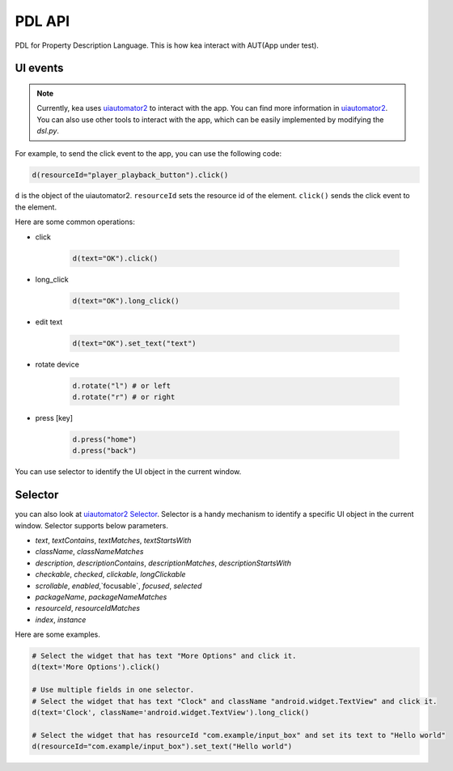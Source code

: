 .. _pdl_api:

PDL API 
=================

PDL for Property Description Language. This is how kea interact with AUT(App under test).

UI events
-----------------

.. note::

   Currently, kea uses `uiautomator2 <https://github.com/openatx/uiautomator2>`_ to interact with the app.
   You can find more information in `uiautomator2 <https://github.com/openatx/uiautomator2>`_.
   You can also use other tools to interact with the app, which can be easily implemented by modifying the `dsl.py`.

For example, to send the click event to the app, you can use the following code:

.. code-block:: Python

   d(resourceId="player_playback_button").click()


``d`` is the object of the uiautomator2.
``resourceId`` sets the resource id of the element.
``click()`` sends the click event to the element.

Here are some common operations:

* click

   .. code-block:: Python

      d(text="OK").click()
  
* long_click

   .. code-block:: Python

      d(text="OK").long_click()

* edit text

   .. code-block:: Python

      d(text="OK").set_text("text")

* rotate device

   .. code-block:: Python

      d.rotate("l") # or left
      d.rotate("r") # or right

* press [key]

   .. code-block:: Python

      d.press("home")
      d.press("back")

You can use selector to identify the UI object in the current window.

Selector 
---------------------

you can also look at `uiautomator2 Selector <https://github.com/openatx/uiautomator2?tab=readme-ov-file#selector>`_.
Selector is a handy mechanism to identify a specific UI object in the current window.  
Selector supports below parameters.

*  `text`, `textContains`, `textMatches`, `textStartsWith`
*  `className`, `classNameMatches`
*  `description`, `descriptionContains`, `descriptionMatches`, `descriptionStartsWith`
*  `checkable`, `checked`, `clickable`, `longClickable`
*  `scrollable`, `enabled`,`focusable`, `focused`, `selected`
*  `packageName`, `packageNameMatches`
*  `resourceId`, `resourceIdMatches`
*  `index`, `instance`  

Here are some examples.

.. code-block:: python

   # Select the widget that has text "More Options" and click it.
   d(text='More Options').click()

   # Use multiple fields in one selector.
   # Select the widget that has text "Clock" and className "android.widget.TextView" and click it.
   d(text='Clock', className='android.widget.TextView').long_click()

   # Select the widget that has resourceId "com.example/input_box" and set its text to "Hello world"
   d(resourceId="com.example/input_box").set_text("Hello world")
